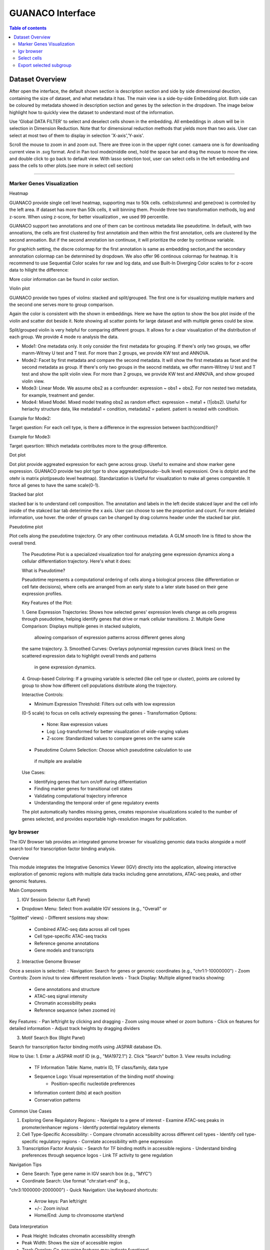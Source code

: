GUANACO Interface
===============

.. contents:: Table of contents
   :local:
   :depth: 2
   :backlinks: entry

Dataset Overview
-----------
After open the interface, the default shown section is description section and side by side  dimensional deuction, containing the size of dataset, and what metadata it has. The main view is a side-by-side Embedding plot. Both side can be coloured by metadata showed in description section and genes by the selection in the dropdown. The image below highlight how to quickly view the dataset to understand most of the information.

.. image:: assets/interface1.png
   :width: 1000

Use 'Global DATA FILTER' to select and deselect cells shown in the embedding. All embeddings in .obsm will be in selection in Dimension Reduction. Note that for dimensional reduction methods that yields more than two axis. User can select at most two of them to display in selection 'X-axis','Y-axis'.

Scroll the mouse to zoom in and zoom out. There are three icon in the upper right coner. camaera one is for downloading current view in .svg format. And in Pan tool mode(middle one), hold the space bar and drag the mouse to move the view. and double click to go back to default view. With lasso selection tool, user can select cells in the left embedding and pass the cells to other plots.(see more in select cell section)

----

Marker Genes Visualization
^^^^^^^^^^^^^^^^^^^^^^^^^^


Heatmap

GUANACO provide single cell level heatmap, supporting max to 50k cells. cells(columns) and gene(row) is controled by the left area. If dataset has more than 50k cells, it will binning them. Provide three two transformation methods, log and z-score. When using z-score, for better visualization , we used 99 percentile.

GUANACO support two annotations and one of them can be continous metadata like pseudotime. In default, with two annoations, the cells are first clustered by first annotatioin and then within the first annotation, cells are clustered by the second annoation. But if the second annotation isn continuse, it will prioritize the order by continuse variable.

.. image:: assets/heatmap.png
   :width: 1000

For graphich setting, the discre colormap for the first annotation is same as embedding section,and the secondary annnotation colormap can be determined by dropdown. We also offer 96 continous colormap for heatmap. It is recommend to use Sequential Color scales for raw and log data, and use Built-In Diverging Color scales to for z-score data to hilight the difference:

.. image:: assets/z-score_heatmap.png
   :width: 1000

More color information can be found in color section.


Violin plot

GUANACO provide two types of violins: stacked and split/grouped. The first one is for visualizing mutilple markers and the second one serves more to group comparison.

.. image:: assets/violin1.png
   :width: 1000

Again the color is consistent with the shown in embeddings. Here we have the option to show the box plot inside of the violin and scatter dot beside it. Note showing all scatter points for large dataset and with multiple genes could be slow.


Split/grouped violin is very helpful for comparing different groups. It allows for a clear visualization of the distribution of each group. We provide 4 mode ro analysis the data.

* Mode1: One metadata only. It only consider the first metadata for grouping. If there's only two groups, we offer manm-Witney U test and T test. For more than 2 groups, we provide KW test and ANNOVA.

* Mode2: Facet by first metadata and compare the second metadata. It will show the first metadata as facet and the second metadata as group. If there's only two groups in the seocnd metdata, we offer manm-Witney U test and T test and show the split violin view. For more than 2 groups, we provide KW test and ANNOVA, and show grouped violin view.

* Mode3: Linear Mode. We assume obs2 as a confounder: expression ~ obs1 + obs2. For non nested two metadata, for example, treatment and gender.

* Mode4: Mixed Model. Mixed model treating obs2 as random effect: expression ~ meta1 + (1|obs2). Useful for heriachy structure data, like metadata1 = condition, metadata2 = patient. patient is nested with conditioin.

Example for Mode2:

Target question: For each cell type, is there a difference in the expression between bacth(condition)?

.. image:: assets/violin2.png
   :width: 1000

Example for Mode3:

Target quesrtion: Which metadata contributes more to the group differentce.

.. image:: assets/violin2_mode3.png
   :width: 1000

Dot plot

Dot plot provide aggreated expression for each gene across group. Useful to exmaine and show marker gene expression. GUANACO provide two plot typr to show aggreated(pseudo--bulk level) expressioni. One is dotplot and the otehr is matrix plot(pseudo level heatmap).
Standarization is Useful for visualization to make all genes compareble. It force all genes to have the same scale(0-1).

.. image:: assets/dotplot.png
   :width: 1000

Stacked bar plot

stacked bar is to understand cell composition. The annotation and labels in the left decide stakced layer and the cell info inside of the stakced bar tab deterimine the x axis. User can choose to see the proportion and count. For more detialed information, use hover.
the order of groups can be changed by drag columns header under the stacked bar plot.

.. image:: assets/bar.png
   :width: 1000

Pseudotime plot

Plot cells along the pseudotime trajectory. Or any other continuous metadata. A GLM smooth line is fitted to show the overall trend.

  The Pseudotime Plot is a specialized visualization tool for analyzing
  gene expression dynamics along a cellular differentiation trajectory.
  Here's what it does:

  What is Pseudotime?

  Pseudotime represents a computational ordering of cells along a
  biological process (like differentiation or cell fate decisions), where
  cells are arranged from an early state to a later state based on their
  gene expression profiles.

  Key Features of the Plot:

  1. Gene Expression Trajectories: Shows how selected genes' expression
  levels change as cells progress through pseudotime, helping identify
  genes that drive or mark cellular transitions.
  2. Multiple Gene Comparison: Displays multiple genes in stacked subplots,
   allowing comparison of expression patterns across different genes along
  the same trajectory.
  3. Smoothed Curves: Overlays polynomial regression curves (black lines)
  on the scattered expression data to highlight overall trends and patterns
   in gene expression dynamics.
  4. Group-based Coloring: If a grouping variable is selected (like cell
  type or cluster), points are colored by group to show how different cell
  populations distribute along the trajectory.

  Interactive Controls:

  - Minimum Expression Threshold: Filters out cells with low expression
  (0-5 scale) to focus on cells actively expressing the genes
  - Transformation Options:
    - None: Raw expression values
    - Log: Log-transformed for better visualization of wide-ranging values
    - Z-score: Standardized values to compare genes on the same scale
  - Pseudotime Column Selection: Choose which pseudotime calculation to use
   if multiple are available

  Use Cases:

  - Identifying genes that turn on/off during differentiation
  - Finding marker genes for transitional cell states
  - Validating computational trajectory inference
  - Understanding the temporal order of gene regulatory events

  The plot automatically handles missing genes, creates responsive
  visualizations scaled to the number of genes selected, and provides
  exportable high-resolution images for publication.
.. image:: assets/pseudotime.png
   :width: 1000


Igv browser
^^^^^^^^^^^^^^^^^^^^^^^^^^
.. image:: assets/gb_motif.png
   :width: 1000


The IGV Browser tab provides an integrated genome browser for visualizing
genomic data tracks alongside a motif search tool for transcription
factor binding analysis.

Overview

This module integrates the Integrative Genomics Viewer (IGV) directly
into the application, allowing interactive exploration of genomic regions
with multiple data tracks including gene annotations, ATAC-seq peaks,
and other genomic features.

Main Components

1. IGV Session Selector (Left Panel)

- Dropdown Menu: Select from available IGV sessions (e.g., "Overall" or
"Splitted" views)
- Different sessions may show:
   - Combined ATAC-seq data across all cell types
   - Cell type-specific ATAC-seq tracks
   - Reference genome annotations
   - Gene models and transcripts

2. Interactive Genome Browser

Once a session is selected:
- Navigation: Search for genes or genomic coordinates (e.g.,
"chr1:1-10000000")
- Zoom Controls: Zoom in/out to view different resolution levels
- Track Display: Multiple aligned tracks showing:
   - Gene annotations and structure
   - ATAC-seq signal intensity
   - Chromatin accessibility peaks
   - Reference sequence (when zoomed in)

Key Features:
- Pan left/right by clicking and dragging
- Zoom using mouse wheel or zoom buttons
- Click on features for detailed information
- Adjust track heights by dragging dividers

3. Motif Search Box (Right Panel)

Search for transcription factor binding motifs using JASPAR database IDs.

How to Use:
1. Enter a JASPAR motif ID (e.g., "MA1972.1")
2. Click "Search" button
3. View results including:
   - TF Information Table: Name, matrix ID, TF class/family, data type
   - Sequence Logo: Visual representation of the binding motif showing:
      - Position-specific nucleotide preferences
   - Information content (bits) at each position
   - Conservation patterns

Common Use Cases

1. Exploring Gene Regulatory Regions:
   - Navigate to a gene of interest
   - Examine ATAC-seq peaks in promoter/enhancer regions
   - Identify potential regulatory elements
2. Cell Type-Specific Accessibility:
   - Compare chromatin accessibility across different cell types
   - Identify cell type-specific regulatory regions
   - Correlate accessibility with gene expression
3. Transcription Factor Analysis:
   - Search for TF binding motifs in accessible regions
   - Understand binding preferences through sequence logos
   - Link TF activity to gene regulation

Navigation Tips

- Gene Search: Type gene name in IGV search box (e.g., "MYC")
- Coordinate Search: Use format "chr:start-end" (e.g.,
"chr3:1000000-2000000")
- Quick Navigation: Use keyboard shortcuts:
   - Arrow keys: Pan left/right
   - +/-: Zoom in/out
   - Home/End: Jump to chromosome start/end

Data Interpretation

- Peak Height: Indicates chromatin accessibility strength
- Peak Width: Shows the size of accessible region
- Track Overlap: Co-occurring features may indicate functional
relationships
- Motif Logos: Taller letters indicate stronger nucleotide preferences

The browser automatically handles data loading, caching for performance,
and synchronizes all tracks when navigating to ensure aligned
visualization of genomic features.

Select cells
^^^^^^^^^^^^^^^^^^^^^^^^^^
1. Categotical Metadata Selection

2. Lasso selection



Note, legend is just for viewing, not for selection



Export selected subgroup
^^^^^^^^^^^^^^^^^^^^^^^^
.h5ad or CellID